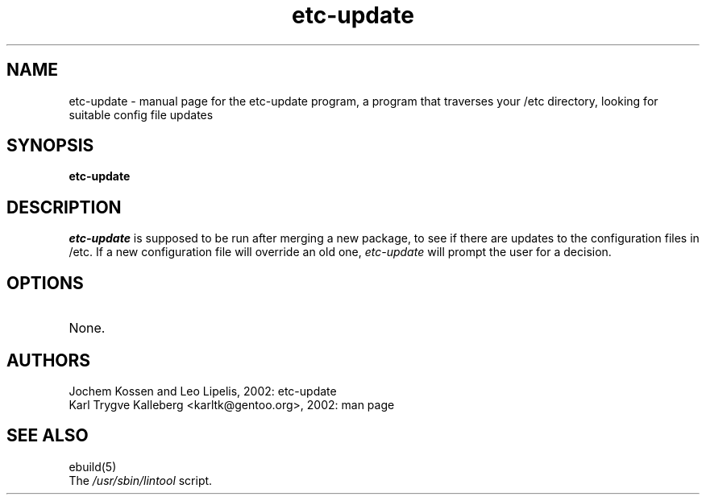 .TH etc-update "1" "March 2002" "gentoolkit 0.1.4" 
.SH NAME
etc-update \- manual page for the etc-update program, a program that traverses
your /etc directory, looking for suitable config file updates
.SH SYNOPSIS
.B etc-update
.SH DESCRIPTION
.I etc-update
is supposed to be run after merging a new package, to see if
there are updates to the configuration files in /etc. 
If a new configuration file will override an old one, 
.I etc-update 
will prompt the user for a decision.
.PP
.SH OPTIONS 
.TP
None.
.SH AUTHORS
Jochem Kossen and Leo Lipelis, 2002: etc-update
.br
Karl Trygve Kalleberg <karltk@gentoo.org>, 2002: man page
.SH "SEE ALSO"
ebuild(5) 
.TP
The \fI/usr/sbin/lintool\fR script. 
.TP
